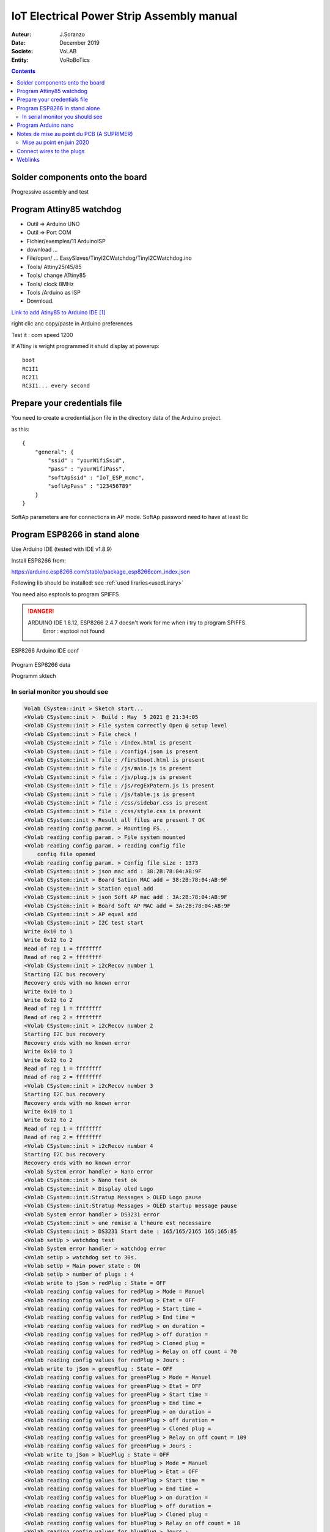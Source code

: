 +++++++++++++++++++++++++++++++++++++++++++
IoT Electrical Power Strip Assembly manual
+++++++++++++++++++++++++++++++++++++++++++

:Auteur: J.Soranzo
:Date: December 2019
:Societe: VoLAB
:Entity: VoRoBoTics

.. contents::
    :backlinks: top




================================
Solder components onto the board
================================
Progressive assembly and test

====================================================================================================
Program Attiny85 watchdog
====================================================================================================

- Outil => Arduino UNO
- Outil => Port COM 
- Fichier/exemples/11 ArduinoISP
- download ...
- File/open/ ... EasySlaves/TinyI2CWatchdog/TinyI2CWatchdog.ino
- Tools/ Attiny25/45/85
- Tools/ change ATtiny85
- Tools/ clock 8MHz
- Tools /Arduino as ISP
- Download.


`Link to add Atiny85 to Arduino IDE`_

.. _`Link to add Atiny85 to Arduino IDE` : https://raw.githubusercontent.com/damellis/attiny/ide-1.6.x-boards-manager/package_damellis_attiny_index.json

right clic anc copy/paste in Arduino preferences

Test it : com speed 1200

If ATtiny is wright programmed it shuld display  at powerup::

    boot
    RC1I1
    RC2I1
    RC3I1... every second


====================================================================================================
Prepare your credentials file
====================================================================================================
You need to create a  credential.json file in the directory data of the Arduino project.

as this::

    {
        "general": {
            "ssid" : "yourWifiSsid",
            "pass" : "yourWifiPass",
            "softApSsid" : "IoT_ESP_mcmc",
            "softApPass" : "123456789"
        }
    }

SoftAp parameters are for connections in AP mode.
SoftAp password need to have at least 8c


====================================================================================================
Program ESP8266 in stand alone
====================================================================================================

Use Arduino IDE (tested with IDE v1.8.9)

Install ESP8266 from:

https://arduino.esp8266.com/stable/package_esp8266com_index.json

Following lib should be installed: see :ref:`used liraries<usedLirary>`


.. image:: image/arduino_esptoolsversion.jpg
   :width: 300 px

You need also esptools to program SPIFFS

.. DANGER::
    ARDUINO IDE 1.8.12, ESP8266 2.4.7 doesn't work for me when i try to program SPIFFS.
	Error : esptool not found


.. figure:: image/wemosD1Mini_configArduino.png
    :width: 500 px
    :figwidth: 100%
    :align: center

    ESP8266 Arduino IDE conf 

Program ESP8266 data

Programm sktech

In serial monitor you should see
====================================================================================================
.. code::

    Volab CSystem::init > Sketch start...
    <Volab CSystem::init >  Build : May  5 2021 @ 21:34:05
    <Volab CSystem::init > File system correctly Open @ setup level
    <Volab CSystem::init > File check !
    <Volab CSystem::init > file : /index.html is present
    <Volab CSystem::init > file : /config4.json is present
    <Volab CSystem::init > file : /firstboot.html is present
    <Volab CSystem::init > file : /js/main.js is present
    <Volab CSystem::init > file : /js/plug.js is present
    <Volab CSystem::init > file : /js/regExPatern.js is present
    <Volab CSystem::init > file : /js/table.js is present
    <Volab CSystem::init > file : /css/sidebar.css is present
    <Volab CSystem::init > file : /css/style.css is present
    <Volab CSystem::init > Result all files are present ? OK
    <Volab reading config param. > Mounting FS...
    <Volab reading config param. > File system mounted 
    <Volab reading config param. > reading config file
        config file opened 
    <Volab reading config param. > Config file size : 1373
    <Volab CSystem::init > json mac add : 38:2B:78:04:AB:9F
    <Volab CSystem::init > Board Sation MAC add = 38:2B:78:04:AB:9F
    <Volab CSystem::init > Station equal add
    <Volab CSystem::init > json Soft AP mac add : 3A:2B:78:04:AB:9F
    <Volab CSystem::init > Board Soft AP MAC add = 3A:2B:78:04:AB:9F
    <Volab CSystem::init > AP equal add
    <Volab CSystem::init > I2C test start
    Write 0x10 to 1
    Write 0x12 to 2
    Read of reg 1 = ffffffff
    Read of reg 2 = ffffffff
    <Volab CSystem::init > i2cRecov number 1
    Starting I2C bus recovery
    Recovery ends with no known error
    Write 0x10 to 1
    Write 0x12 to 2
    Read of reg 1 = ffffffff
    Read of reg 2 = ffffffff
    <Volab CSystem::init > i2cRecov number 2
    Starting I2C bus recovery
    Recovery ends with no known error
    Write 0x10 to 1
    Write 0x12 to 2
    Read of reg 1 = ffffffff
    Read of reg 2 = ffffffff
    <Volab CSystem::init > i2cRecov number 3
    Starting I2C bus recovery
    Recovery ends with no known error
    Write 0x10 to 1
    Write 0x12 to 2
    Read of reg 1 = ffffffff
    Read of reg 2 = ffffffff
    <Volab CSystem::init > i2cRecov number 4
    Starting I2C bus recovery
    Recovery ends with no known error
    <Volab System error handler > Nano error
    <Volab CSystem::init > Nano test ok
    <Volab CSystem::init > Display oled Logo
    <Volab CSystem::init:Stratup Messages > OLED Logo pause
    <Volab CSystem::init:Stratup Messages > OLED startup message pause
    <Volab System error handler > DS3231 error
    <Volab CSystem::init > une remise a l'heure est necessaire
    <Volab CSystem::init > DS3231 Start date : 165/165/2165 165:165:85
    <Volab setUp > watchdog test 
    <Volab System error handler > watchdog error
    <Volab setUp > watchdog set to 30s.
    <Volab setUp > Main power state : ON
    <Volab setUp > number of plugs : 4
    <Volab write to jSon > redPlug : State = OFF
    <Volab reading config values for redPlug > Mode = Manuel
    <Volab reading config values for redPlug > Etat = OFF
    <Volab reading config values for redPlug > Start time = 
    <Volab reading config values for redPlug > End time = 
    <Volab reading config values for redPlug > on duration = 
    <Volab reading config values for redPlug > off duration = 
    <Volab reading config values for redPlug > Cloned plug = 
    <Volab reading config values for redPlug > Relay on off count = 70
    <Volab reading config values for redPlug > Jours : 
    <Volab write to jSon > greenPlug : State = OFF
    <Volab reading config values for greenPlug > Mode = Manuel
    <Volab reading config values for greenPlug > Etat = OFF
    <Volab reading config values for greenPlug > Start time = 
    <Volab reading config values for greenPlug > End time = 
    <Volab reading config values for greenPlug > on duration = 
    <Volab reading config values for greenPlug > off duration = 
    <Volab reading config values for greenPlug > Cloned plug = 
    <Volab reading config values for greenPlug > Relay on off count = 109
    <Volab reading config values for greenPlug > Jours : 
    <Volab write to jSon > bluePlug : State = OFF
    <Volab reading config values for bluePlug > Mode = Manuel
    <Volab reading config values for bluePlug > Etat = OFF
    <Volab reading config values for bluePlug > Start time = 
    <Volab reading config values for bluePlug > End time = 
    <Volab reading config values for bluePlug > on duration = 
    <Volab reading config values for bluePlug > off duration = 
    <Volab reading config values for bluePlug > Cloned plug = 
    <Volab reading config values for bluePlug > Relay on off count = 18
    <Volab reading config values for bluePlug > Jours : 
    <Volab write to jSon > yellowPlug : State = OFF
    <Volab reading config values for yellowPlug > Mode = Manuel
    <Volab reading config values for yellowPlug > Etat = OFF
    <Volab reading config values for yellowPlug > Start time = 
    <Volab reading config values for yellowPlug > End time = 
    <Volab reading config values for yellowPlug > on duration = 
    <Volab reading config values for yellowPlug > off duration = 
    <Volab reading config values for yellowPlug > Cloned plug = 
    <Volab reading config values for yellowPlug > Relay on off count = 9
    <Volab reading config values for yellowPlug > Jours : 
    <Volab setUp > Main power ON
    <Volab reading credentials > mounting FS...
    <Volab reading credentials > File system mounted
    <Volab reading credentials > Reading credit. file
        Credit. file is opened
    <Volab setUp, Wifilink begin > Wifi mode in json = Station
    <Volab setUp, Wifilink begin > try to set autoconnect to off
    <Volab setUp, Wifilink begin > Mode autoconnect read from ESP : enabled
    <Volab setUp, Wifilink begin > Wifi is connected ? No
    <Volab setUp, Wifilink begin > Wifi def mode in FLASH : 2
    <Volab setUp, Wifilink begin > Stored Wifi default soft AP param : 
    <Volab setUp, Wifilink begin >     SSID len : 10
    <Volab setUp, Wifilink begin >     Stored SSID :ESP_04AB9F.
    <Volab WiFi mode > WIFI_STA and AP
    <Volab setUp, Wifilink begin > Try softAccess
    <Volab setUp, Wifilink begin > Try soft AP with : powerStrip01_mac and plusDe8c
    <Volab setUp, Wifilink begin > softAP : Ready
    <Volab setUp, Wifilink begin > SoftAP returned IP address = 192.168.95.42
    <Volab setUp, Wifilink begin > Host name which does not work with Android is : PowerStrip01
    <Volab setUp, Wifilink begin > Try to join : Livebox-FX25689
    ...
    <Volab setUp, Wifilink begin > Number of Station wifi try : 3, max was : 30
    <Volab setUp, Wifilink begin > NTP enabled
    <Volab setUp, Wifilink begin > Adresse Wifi.localIP Station mode : 192.168.1.49
    <Volab write  param to jSon file > /config4.json
    <Volab write  param to jSon file >  general : staIP = 192.168.1.49
    <Volab setUp > NTP enable ? TRUE
    <Volab CSystem::timeServerCheck > check started
    <Volab CSystem::timeServerCheck > NTP Time : 5/5/2021 21:37:7
    <Volab CSystem::timeServerCheck > DS3231 set to NTP time due to power lost.
    <Volab write  param to jSon file > /config4.json
    <Volab write  param to jSon file >  general : ntpError = OFF
    Serial Command list :
    <h> ou <H> display this list
    <E> display status
    <C> Check DS3231 date
    <S JJ/MM/AAAA HH:MM:SS> returns code <O>
    <T HH:MM:SS> returns code <O>
    <s> set DS3231 by NTP server
    <J> for display config.json
    <W> display WIFI mode
    <P key value> write config parameter in json WARNING
    <I _newSSID> write SSID in credentials WARNING
    <i _wifiPass> write password in credentials WARNING
    <t various_param> for code test
    <N> nano IO expander test
    <O> nano out test HIGH
    <o> nano out test low
    <F> Find I2C device I2C scan
    <R> I2C recovery
    <c> I2C crash
    <a> for Ip address
    <w> for WiFi.printDig function
    <z> display credetial file
    <L> _newSoftAP_SSID> write SoftAP SSID in credentials WARNING
    <l> _wifiPass> write soft AP password in credentials WARNING
    <D> SPIFFS dir
    <j> display general part of config json file
    <d _filename> erase a file WARNING
    <e> display system status
    <p> display main power state
    <Volab setUp > Leds On config : -1
    <Volab setUp > Leds On lumi : 5
    <Volab setUp > [HTTP] begin...
    <Volab setUp > [HTTP] GET... http://www.google.fr/
    <Volab setUp > [HTTP] GET... code: 200
    <Volab setUp > Watchdog set to 10s with a refresh period to 5s
    <Volab setUp > Loop start
    <Volab in the loop > It is time to check necessary file accessibility !
    <Volab in the loop > It is time to check Internet health !
    <Volab in the loop > Check NTP access : OK
    <Volab in the loop > i2cRecov number 1
    Starting I2C bus recovery
    Recovery ends with no known error
    <Volab in the loop > i2cRecov number 2
    Starting I2C bus recovery
    Recovery ends with no known error
    <Volab in the loop > i2cRecov number 3
    Starting I2C bus recovery
    Recovery ends with no known error
    <Volab in the loop > i2cRecov number 4
    Starting I2C bus recovery
    Recovery ends with no known error
    <Volab System error handler > Nano error
    <Volab in the loop > It is time to check necessary file accessibility !
    <Volab in the loop > It is time to check Internet health !
    <Volab in the loop > Check NTP access : OK
    <Volab in the loop > i2cRecov number 1
    Starting I2C bus recovery
    Recovery ends with no known error
    <Volab in the loop > i2cRecov number 2
    Starting I2C bus recovery
    Recovery ends with no known error
    <Volab in the loop > i2cRecov number 3
    Starting I2C bus recovery
    Recovery ends with no known error
    <Volab in the loop > i2cRecov number 4
    Starting I2C bus recovery
    Recovery ends with no known error
    <Volab System error handler > Nano error


... A lots of errors : I2C, OLEDRTC clock, Nano IO Expander but WiFi work

====================================================================================================
Program Arduino nano
====================================================================================================
With nanoI2CIOExpander project


With ligne 19 in the file debugSerialPort.h uncommented Nano display debug info like this @9600::

    <Volab IOExpander setup : > NANO version : 2.1 : BUILD May  5 2021 22:39:15
    <Volab I2C ADD builder : > add pin number = 13
    <Volab I2C ADD builder : > D13 = LOW
    <Volab IOExpander setup : > I2C adresse : 58
    <Volab IOExpander setup : > registers[0] = 2
    <Volab IOExpander setup : > registers[1] = 0
    <Volab IOExpander setup : > registers[2] = 0
    <Volab IOExpander setup : > registers[3] = 55
    <Volab IOExpander setup : > registers[4] = 0
    <Volab IOExpander setup : > registers[5] = a5
    <Volab IOExpander setup : > registers[6] = 1
    <Volab IOExpander setup : > registers[7] = 0
    <Volab IOExpander setup : > registers[8] = 0
    <Volab IOExpander setup : > registers[9] = 0
    <Volab IOExpander setup : > registers[a] = 0
    <Volab IOExpander setup : > registers[b] = a5
    <Volab IOExpander setup : > registers[c] = a5
    <Volab IOExpander setup : > registers[d] = a5
    <Volab IOExpander setup : > registers[e] = a5
    <Volab IOExpander setup : > registers[f] = a5
    <Volab IOExpander setup : > registers[10] = a5
    <Volab IOExpander setup : > registers[11] = a5
    <Volab IOExpander setup : > registers[12] = a5
    <Volab IOExpander setup : > registers[13] = a5
    <Volab IOExpander setup : > registers[14] = a5
    <Volab IOExpander setup : > registers[15] = a5
    <Volab IOExpander setup : > registers[16] = a5
    <Volab IOExpander setup : > registers[17] = a5
    <Volab IOExpander setup : > registers[18] = ca
    <Volab IOExpander setup : > registers[19] = fe
    <Volab IOExpander setup : > registers[1a] = fe
    <Volab IOExpander setup : > registers[1b] = ca
    <Volab IOExpander setup : > registers[1c] = a5
    <Volab IOExpander setup : > registers[1d] = a5
    <Volab IOExpander setup : > registers[1e] = a5
    <Volab IOExpander setup : > registers[1f] = a5

But with this ligne commented it display nothing !

====================================================================================================
Notes de mise au point du PCB (A SUPRIMER)
====================================================================================================
Alimentation ? Quid de l'alim 5V et de l'alimentation USB

Donc avec le PCB 2664013A_Y7

Par où on commence ? 

- Par souder les composants passifs
- On vérifie l'absence de CC

Relay 1 : référence ? SRD-05VDC-SL-C. Est-ce que j'en ai ? `Lien Banggood SRD-05`_

.. _`Lien Banggood SRD-05` :   https://www.banggood.com/fr/Mini-5V-DC-Power-Relay-SRD5VDCSLC-5-Pin-PCB-Type-p-930170.html?rmmds=detail-left-hotproducts__4&cur_warehouse=CN

Des `relais 30A ! chez Banggood:`_

.. _`relais 30A ! chez Banggood:` : https://www.banggood.com/fr/5Pcs-SLA-05V-12V-24VDC-SL-A-SL-C-5V-12V-24V-DC-30A-4Pin-Relay-Module-p-1555743.html?rmmds=detail-left-hotproducts__7&ID=519957&cur_warehouse=CN


Données de mise au point:

- ajouter une diode sur le 5V de l'ESP pour éviter que l'USB ne réalimente la carte?
- de la même manière l'USB du UNO pourrait réalimenter la carte, ajouter une diode pin 27
- Pour les LED rouge mettre les résistance dans la branche + pour avoir un GND commun (simplification cablage)
- prepare collor LED with wires before mounting
- on pcb group P3, P6, P4 and P7 2 points connectors in only one connector with only one GND pin (R1 and R2 in the positiv branch)
- place this connector on the other size of the PCB
- reduce width of the PCB about 5 to 10 mm
- group P8 and P9 but keep 2 gnd pin
- migrate PCB to CMS version (R0806, C0603, Q1 to Q3 and U3)
- move p2 to the right side of the pcb under H1 and move H1 and P1 to the upper of the PCB (keep them on right)
- change realy1 to MOSFET version 
- ajouter une résistance 0 ohm sur le 3V3 du nano non montée afin de pouvoir injecter du 3.3 depuis ce dernier.
- relay connector : only one wire per chanel (short chanels two by two on relay board on solder side)


Dernier point inutile en fonctionnement mais pratique pour la mise au point.

Mise au point en juin 2020
====================================================================================================
Changement de pc de développement. Probblème avec la branche dev_jojo détecté grâce à gitKraken

Creation de la nouvelle branche devFirmware.

Programmation de l'ESP, sans rien autour. 

Difficultées avec la version des outils ESP8266 pour programmer SPIFFS.

Mais après avoir programmé l'ESP8266, on ne peut pas vérifier correctement le fonctionnement car
on bloque rapidement sur un Erreur fatale et impossible de diagnostiquer à cause du sabordage.

Création d'un branche dédiée à cette mise au point branch : noSaborde

================================
Connect wires to the plugs
================================

=========
Weblinks
=========

.. target-notes::
